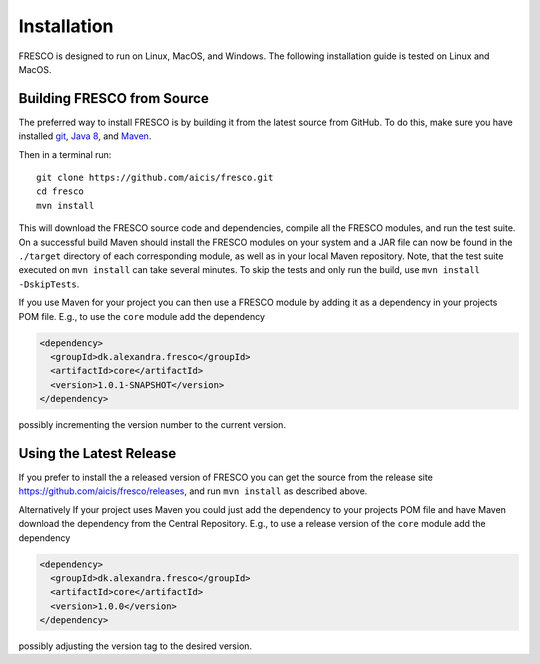 .. _install:

Installation
============

FRESCO is designed to run on Linux, MacOS, and Windows. The following installation guide is tested
on Linux and MacOS.

Building FRESCO from Source
---------------------------

The preferred way to install FRESCO is by building it from the latest source from GitHub. To do
this, make sure you have installed `git <http://git-scm.org>`_, `Java 8 <http://java.com>`_, and
`Maven <https://maven.apache.org/>`_.

Then in a terminal run: ::

  git clone https://github.com/aicis/fresco.git
  cd fresco
  mvn install

This will download the FRESCO source code and dependencies, compile all the FRESCO modules, and run
the test suite. On a successful build Maven should install the FRESCO modules on your system and a JAR file can now be found in the ``./target`` directory of each corresponding module, as well
as in your local Maven repository. Note, that the test suite executed on ``mvn install`` can take
several minutes. To skip the tests and only run the build, use ``mvn install -DskipTests``.

If you use Maven for your project you can then use a FRESCO module by adding it as a dependency in
your projects POM file. E.g., to use the ``core`` module add the dependency

.. sourcecode:: xml

  <dependency>
    <groupId>dk.alexandra.fresco</groupId>
    <artifactId>core</artifactId>
    <version>1.0.1-SNAPSHOT</version>
  </dependency>

possibly incrementing the version number to the current version.

Using the Latest Release
------------------------

If you prefer to install the a released version of FRESCO you can get the source from the release
site https://github.com/aicis/fresco/releases, and run ``mvn install`` as described above.

Alternatively If your project uses Maven you could just add the dependency to your projects POM file
and have Maven download the dependency from the Central Repository. E.g., to use a release version
of the ``core`` module add the dependency

.. sourcecode:: xml

  <dependency>
    <groupId>dk.alexandra.fresco</groupId>
    <artifactId>core</artifactId>
    <version>1.0.0</version>
  </dependency>

possibly adjusting the version tag to the desired version.
